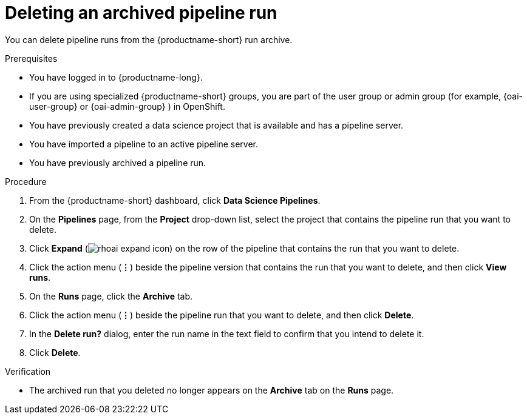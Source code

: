 :_module-type: PROCEDURE

[id="deleting-an-archived-pipeline-run_{context}"]
= Deleting an archived pipeline run

[role='_abstract']
You can delete pipeline runs from the {productname-short} run archive. 

.Prerequisites

* You have logged in to {productname-long}.
ifndef::upstream[]
* If you are using specialized {productname-short} groups, you are part of the user group or admin group (for example, {oai-user-group} or {oai-admin-group} ) in OpenShift.
endif::[]
ifdef::upstream[]
* If you are using specialized {productname-short} groups, you are part of the user group or admin group (for example, {odh-user-group} or {odh-admin-group}) in OpenShift.
endif::[]
* You have previously created a data science project that is available and has a pipeline server.
* You have imported a pipeline to an active pipeline server.
* You have previously archived a pipeline run. 

.Procedure
. From the {productname-short} dashboard, click *Data Science Pipelines*.
. On the *Pipelines* page, from the *Project* drop-down list, select the project that contains the pipeline run that you want to delete.
. Click *Expand* (image:images/rhoai-expand-icon.png[]) on the row of the pipeline that contains the run that you want to delete.
. Click the action menu (*&#8942;*) beside the pipeline version that contains the run that you want to delete, and then click *View runs*.
. On the *Runs* page, click the *Archive* tab.
. Click the action menu (*&#8942;*) beside the pipeline run that you want to delete, and then click *Delete*.
. In the *Delete run?* dialog, enter the run name in the text field to confirm that you intend to delete it.
. Click *Delete*.

.Verification
* The archived run that you deleted no longer appears on the *Archive* tab on the *Runs* page.

//[role='_additional-resources']
//.Additional resources